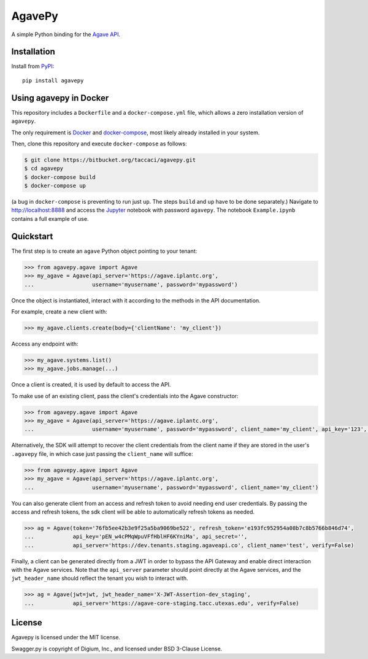 =======
AgavePy
=======

A simple Python binding for the `Agave API`_.


Installation
============

Install from PyPI_::

    pip install agavepy


Using agavepy in Docker
========================

This repository includes a ``Dockerfile`` and a ``docker-compose.yml``
file, which allows a zero installation version of ``agavepy``.

The only requirement is Docker_ and `docker-compose`_, most likely
already installed in your system.

Then, clone this repository and execute ``docker-compose`` as follows:

.. code-block:: bash

   $ git clone https://bitbucket.org/taccaci/agavepy.git
   $ cd agavepy
   $ docker-compose build
   $ docker-compose up

(a bug in ``docker-compose`` is preventing to run just ``up``. The steps ``build`` and ``up`` have to be done separately.)
Navigate to http://localhost:8888 and access the Jupyter_ notebook
with password ``agavepy``.  The notebook ``Example.ipynb`` contains a
full example of use.


Quickstart
==========

The first step is to create an ``agave`` Python object pointing to
your tenant:

.. code-block:: pycon

   >>> from agavepy.agave import Agave
   >>> my_agave = Agave(api_server='https://agave.iplantc.org',
   ...                  username='myusername', password='mypassword')

Once the object is instantiated, interact with it according to the
methods in the API documentation.

For example, create a new client with:

.. code-block:: pycon

   >>> my_agave.clients.create(body={'clientName': 'my_client'})

Access any endpoint with:

.. code-block:: pycon

   >>> my_agave.systems.list()
   >>> my_agave.jobs.manage(...)

Once a client is created, it is used by default to access the API.

To make use of an existing client, pass the client's credentials into the Agave constructor:

.. code-block:: pycon

   >>> from agavepy.agave import Agave
   >>> my_agave = Agave(api_server='https://agave.iplantc.org',
   ...                  username='myusername', password='mypassword', client_name='my_client', api_key='123', api_secret='abc')

Alternatively, the SDK will attempt to recover the client credentials from the client name if they are stored
in the user's ``.agavepy`` file, in which case just passing the ``client_name`` will suffice:

.. code-block:: pycon

   >>> from agavepy.agave import Agave
   >>> my_agave = Agave(api_server='https://agave.iplantc.org',
   ...                  username='myusername', password='mypassword', client_name='my_client')


You can also generate client from an access and refresh token to avoid needing end user credentials. By passing the access and refresh tokens, the sdk client will be able to automatically refresh tokens as needed.

.. code-block:: pycon

    >>> ag = Agave(token='76fb5ee42b3e9f25a5ba9069be522', refresh_token='e193fc952954a08b7c8b5766b846d74', 
    ...            api_key='pEN_w4cPMqWpuVFfHblHF6KYniMa', api_secret='', 
    ...            api_server='https://dev.tenants.staging.agaveapi.co', client_name='test', verify=False)


Finally, a client can be generated directly from a JWT in order to bypass the API Gateway and enable direct interaction with the Agave services. Note that the ``api_server`` parameter should point directly at the Agave services, and the ``jwt_header_name`` should reflect the tenant you wish to interact with.

.. code-block:: pycon

    >>> ag = Agave(jwt=jwt, jwt_header_name='X-JWT-Assertion-dev_staging',         
    ...            api_server='https://agave-core-staging.tacc.utexas.edu', verify=False)


.. _Agave API: http://agaveapi.co/
.. _PyPI: https://pypi.python.org/pypi




License
=======

Agavepy is licensed under the MIT license.

Swagger.py is copyright of Digium, Inc., and licensed under BSD 3-Clause License.

.. _Docker: https://docs.docker.com/installation/#installation
.. _docker-compose: https://docs.docker.com/compose/install/
.. _Jupyter: http://ipython.org/
